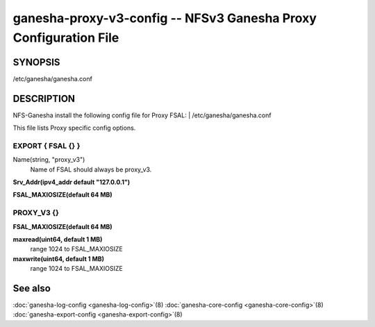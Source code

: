 ===================================================================
ganesha-proxy-v3-config -- NFSv3 Ganesha Proxy Configuration File
===================================================================

.. program:: ganesha-proxy-v3-config


SYNOPSIS
==========================================================

| /etc/ganesha/ganesha.conf

DESCRIPTION
==========================================================

NFS-Ganesha install the following config file for Proxy FSAL:
| /etc/ganesha/ganesha.conf

This file lists Proxy specific config options.

EXPORT { FSAL {} }
--------------------------------------------------------------------------------

Name(string, "proxy_v3")
    Name of FSAL should always be proxy_v3.

**Srv_Addr(ipv4_addr default "127.0.0.1")**

**FSAL_MAXIOSIZE(default 64 MB)**

PROXY_V3 {}
--------------------------------------------------------------------------------

**FSAL_MAXIOSIZE(default 64 MB)**

**maxread(uint64, default 1 MB)**
    range 1024 to FSAL_MAXIOSIZE

**maxwrite(uint64, default 1 MB)**
    range 1024 to FSAL_MAXIOSIZE

See also
==============================
:doc:`ganesha-log-config <ganesha-log-config>`\(8)
:doc:`ganesha-core-config <ganesha-core-config>`\(8)
:doc:`ganesha-export-config <ganesha-export-config>`\(8)
